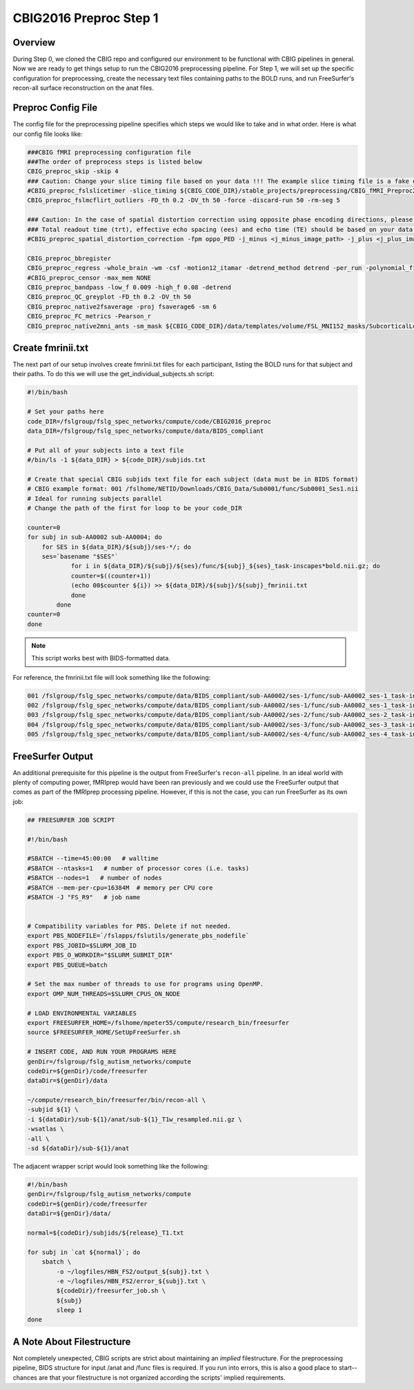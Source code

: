 CBIG2016 Preproc Step 1
========================

Overview
********

During Step 0, we cloned the CBIG repo and configured our environment to be functional with CBIG pipelines in general. Now we are ready to get things setup to run the CBIG2016 preprocessing pipeline. For Step 1, we will set up the specific configuration for preprocessing, create the necessary text files containing paths to the BOLD runs, and run FreeSurfer's recon-all surface reconstruction on the anat files.

Preproc Config File 
*******************

The config file for the preprocessing pipeline specifies which steps we would like to take and in what order. Here is what our config file looks like:

.. code-block:: bash 

    ###CBIG fMRI preprocessing configuration file
    ###The order of preprocess steps is listed below
    CBIG_preproc_skip -skip 4
    ### Caution: Change your slice timing file based on your data !!! The example slice timing file is a fake one.
    #CBIG_preproc_fslslicetimer -slice_timing ${CBIG_CODE_DIR}/stable_projects/preprocessing/CBIG_fMRI_Preproc2016/example_slice_timing.txt
    CBIG_preproc_fslmcflirt_outliers -FD_th 0.2 -DV_th 50 -force -discard-run 50 -rm-seg 5 

    ### Caution: In the case of spatial distortion correction using opposite phase encoding directions, please change the path of j- and j+ image accordingly. If the voxel postion increases from posterior to anterior (for example, RAS, LAS orientation), j+ corresponds to PA and j- corresponds to AP direction.
    ### Total readout time (trt), effective echo spacing (ees) and echo time (TE) should be based on your data!!!
    #CBIG_preproc_spatial_distortion_correction -fpm oppo_PED -j_minus <j_minus_image_path> -j_plus <j_plus_image_path> -j_minus_trt 0.04565 -j_plus_trt 0.04565 -ees .000690017 -te 0.0344

    CBIG_preproc_bbregister
    CBIG_preproc_regress -whole_brain -wm -csf -motion12_itamar -detrend_method detrend -per_run -polynomial_fit 1
    #CBIG_preproc_censor -max_mem NONE
    CBIG_preproc_bandpass -low_f 0.009 -high_f 0.08 -detrend 
    CBIG_preproc_QC_greyplot -FD_th 0.2 -DV_th 50
    CBIG_preproc_native2fsaverage -proj fsaverage6 -sm 6
    CBIG_preproc_FC_metrics -Pearson_r
    CBIG_preproc_native2mni_ants -sm_mask ${CBIG_CODE_DIR}/data/templates/volume/FSL_MNI152_masks/SubcorticalLooseMask_MNI1mm_sm6_MNI2mm_bin0.2.nii.gz -final_mask ${FSL_DIR}/data/standard/MNI152_T1_2mm_brain_mask_dil.nii.gz

Create fmrinii.txt
******************

The next part of our setup involves create fmrinii.txt files for each participant, listing the BOLD runs for that subject and their paths. To do this we will use the get_individual_subjects.sh script:

.. code-block:: bash

    #!/bin/bash

    # Set your paths here
    code_DIR=/fslgroup/fslg_spec_networks/compute/code/CBIG2016_preproc
    data_DIR=/fslgroup/fslg_spec_networks/compute/data/BIDS_compliant

    # Put all of your subjects into a text file  
    #/bin/ls -1 ${data_DIR} > ${code_DIR}/subjids.txt

    # Create that special CBIG subjids text file for each subject (data must be in BIDS format)
    # CBIG example format: 001 /fslhome/NETID/Downloads/CBIG_Data/Sub0001/func/Sub0001_Ses1.nii
    # Ideal for running subjects parallel
    # Change the path of the first for loop to be your code_DIR

    counter=0
    for subj in sub-AA0002 sub-AA0004; do
	for SES in ${data_DIR}/${subj}/ses-*/; do
	ses=`basename "$SES"`
		for i in ${data_DIR}/${subj}/${ses}/func/${subj}_${ses}_task-inscapes*bold.nii.gz; do
		counter=$((counter+1))
		(echo 00$counter ${i}) >> ${data_DIR}/${subj}/${subj}_fmrinii.txt
		done
	    done
    counter=0
    done

.. note:: This script works best with BIDS-formatted data.

For reference, the fmrinii.txt file will look something like the following: 

.. code-block:: bash 

    001 /fslgroup/fslg_spec_networks/compute/data/BIDS_compliant/sub-AA0002/ses-1/func/sub-AA0002_ses-1_task-inscapes_run-1_bold.nii.gz
    002 /fslgroup/fslg_spec_networks/compute/data/BIDS_compliant/sub-AA0002/ses-1/func/sub-AA0002_ses-1_task-inscapes_run-2_bold.nii.gz
    003 /fslgroup/fslg_spec_networks/compute/data/BIDS_compliant/sub-AA0002/ses-2/func/sub-AA0002_ses-2_task-inscapes_run-1_bold.nii.gz
    004 /fslgroup/fslg_spec_networks/compute/data/BIDS_compliant/sub-AA0002/ses-3/func/sub-AA0002_ses-3_task-inscapes_run-1_bold.nii.gz
    005 /fslgroup/fslg_spec_networks/compute/data/BIDS_compliant/sub-AA0002/ses-4/func/sub-AA0002_ses-4_task-inscapes_run-1_bold.nii.gz

FreeSurfer Output
*****************

An additional prerequisite for this pipeline is the output from FreeSurfer's ``recon-all`` pipeline. In an ideal world with plenty of computing power, fMRIprep would have been ran previously and we could use the FreeSurfer output that comes as part of the fMRIprep processing pipeline. However, if this is not the case, you can run FreeSurfer as its own job:

.. code-block:: bash 

    ## FREESURFER JOB SCRIPT
    
    #!/bin/bash

    #SBATCH --time=45:00:00   # walltime
    #SBATCH --ntasks=1   # number of processor cores (i.e. tasks)
    #SBATCH --nodes=1   # number of nodes
    #SBATCH --mem-per-cpu=16384M  # memory per CPU core
    #SBATCH -J "FS_R9"   # job name


    # Compatibility variables for PBS. Delete if not needed.
    export PBS_NODEFILE=`/fslapps/fslutils/generate_pbs_nodefile`
    export PBS_JOBID=$SLURM_JOB_ID
    export PBS_O_WORKDIR="$SLURM_SUBMIT_DIR"
    export PBS_QUEUE=batch

    # Set the max number of threads to use for programs using OpenMP.
    export OMP_NUM_THREADS=$SLURM_CPUS_ON_NODE

    # LOAD ENVIRONMENTAL VARIABLES
    export FREESURFER_HOME=/fslhome/mpeter55/compute/research_bin/freesurfer
    source $FREESURFER_HOME/SetUpFreeSurfer.sh

    # INSERT CODE, AND RUN YOUR PROGRAMS HERE
    genDir=/fslgroup/fslg_autism_networks/compute
    codeDir=${genDir}/code/freesurfer
    dataDir=${genDir}/data

    ~/compute/research_bin/freesurfer/bin/recon-all \
    -subjid ${1} \
    -i ${dataDir}/sub-${1}/anat/sub-${1}_T1w_resampled.nii.gz \
    -wsatlas \
    -all \
    -sd ${dataDir}/sub-${1}/anat

The adjacent wrapper script would look something like the following:

.. code-block:: bash

    #!/bin/bash
    genDir=/fslgroup/fslg_autism_networks/compute
    codeDir=${genDir}/code/freesurfer
    dataDir=${genDir}/data/

    normal=${codeDir}/subjids/${release}_T1.txt

    for subj in `cat ${normal}`; do
	sbatch \
	    -o ~/logfiles/HBN_FS2/output_${subj}.txt \
	    -e ~/logfiles/HBN_FS2/error_${subj}.txt \
	    ${codeDir}/freesurfer_job.sh \
	    ${subj}
	    sleep 1
    done

A Note About Filestructure 
**************************

Not completely unexpected, CBIG scripts are strict about maintaining an *implied* filestructure. For the preprocessing pipeline, BIDS structure for input /anat and /func files is required. If you run into errors, this is also a good place to start--chances are that your filestructure is not organized according the scripts' implied requirements.
